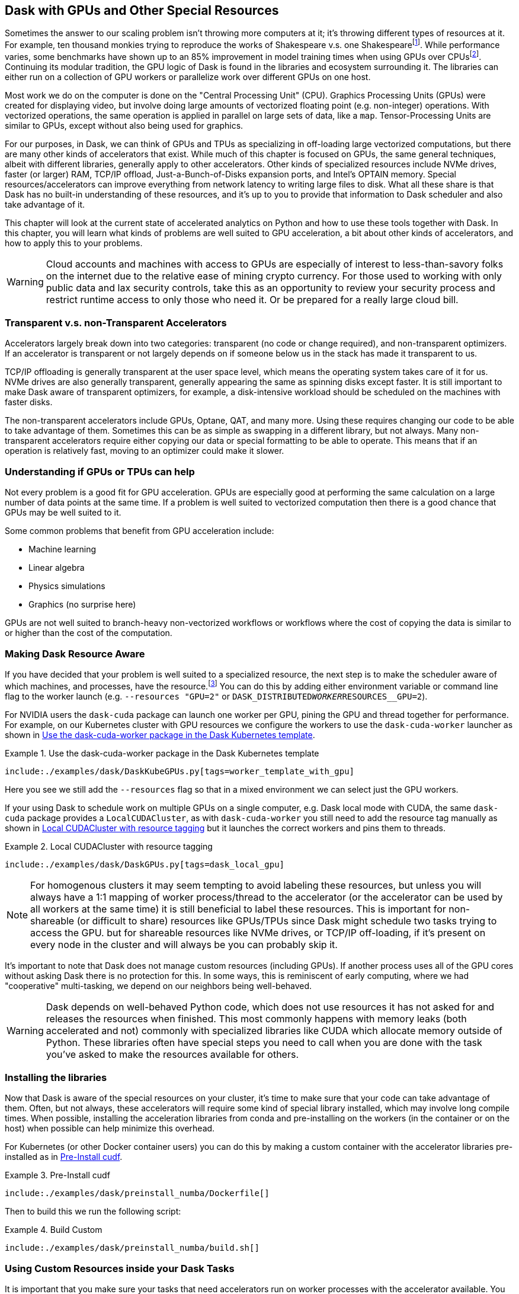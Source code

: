 == Dask with GPUs and Other Special Resources

Sometimes the answer to our scaling problem isn't throwing more computers at it; it's throwing different types of resources at it. For example, ten thousand monkies trying to reproduce the works of Shakespeare v.s. one Shakespearefootnote:[Provided Shakespear is still alive. Which he is not.]. While performance varies, some benchmarks have shown up to an 85% improvement in model training times when using GPUs over CPUsfootnote:[https://datamadness.github.io/TensorFlow2-CPU-vs-GPU#:~:text=While%20setting%20up%20the%20GPU,required%20training%20time%20by%2085%25[+++https://datamadness.github.io/TensorFlow2-CPU-vs-GPU#:~:text=While%20setting%20up%20the%20GPU,required%20training%20time%20by%2085%25+++].]. Continuing its modular tradition, the GPU logic of Dask is found in the libraries and ecosystem surrounding it. The libraries can either run on a collection of GPU workers or parallelize work over different GPUs on one host.

Most work we do on the computer is done on the "Central Processing Unit" (CPU). Graphics Processing Units (GPUs) were created for displaying video, but involve doing large amounts of vectorized floating point (e.g. non-integer) operations. With vectorized operations, the same operation is applied in parallel on large sets of data, like a `map`. Tensor-Processing Units are similar to GPUs, except without also being used for graphics.

For our purposes, in Dask, we can think of GPUs and TPUs as specializing in off-loading large vectorized computations, but there are many other kinds of accelerators that exist. While much of this chapter is focused on GPUs, the same general techniques, albeit with different libraries, generally apply to other accelerators. Other kinds of specialized resources include NVMe drives, faster (or larger) RAM, TCP/IP offload, Just-a-Bunch-of-Disks expansion ports, and Intel's OPTAIN memory. Special resources/accelerators can improve everything from network latency to writing large files to disk. What all these share is that Dask has no built-in understanding of these resources, and it's up to you to provide that information to Dask scheduler and also take advantage of it.

This chapter will look at the current state of accelerated analytics on Python and how to use these tools together with Dask. In this chapter, you will learn what kinds of problems are well suited to GPU acceleration, a bit about other kinds of accelerators, and how to apply this to your problems.

[WARNING]
====
Cloud accounts and machines with access to GPUs are especially of interest to less-than-savory folks on the internet due to the relative ease of mining crypto currency. For those used to working with only public data and lax security controls, take this as an opportunity to review your security process and restrict runtime access to only those who need it. Or be prepared for a really large cloud bill.
====

=== Transparent v.s. non-Transparent Accelerators

Accelerators largely break down into two categories: transparent (no code or change required), and non-transparent optimizers. If an accelerator is transparent or not largely depends on if someone below us in the stack has made it transparent to us.

TCP/IP offloading is generally transparent at the user space level, which means the operating system takes care of it for us. NVMe drives are also generally transparent, generally appearing the same as spinning disks except faster. It is still important to make Dask aware of transparent optimizers, for example, a disk-intensive workload should be scheduled on the machines with faster disks.

The non-transparent accelerators include GPUs, Optane, QAT, and many more. Using these requires changing our code to be able to take advantage of them. Sometimes this can be as simple as swapping in a different library, but not always. Many non-transparent accelerators require either copying our data or special formatting to be able to operate. This means that if an operation is relatively fast, moving to an optimizer could make it slower.

=== Understanding if GPUs or TPUs can help

Not every problem is a good fit for GPU acceleration. GPUs are especially good at performing the same calculation on a large number of data points at the same time. If a problem is well suited to vectorized computation then there is a good chance that GPUs may be well suited to it.

Some common problems that benefit from GPU acceleration include:

* Machine learning
* Linear algebra
* Physics simulations
* Graphics (no surprise here)

GPUs are not well suited to branch-heavy non-vectorized workflows or workflows where the cost of copying the data is similar to or higher than the cost of the computation.

=== Making Dask Resource Aware

If you have decided that your problem is well suited to a specialized resource, the next step is to make the scheduler aware of which machines, and processes, have the resource.footnote:[https://distributed.dask.org/en/latest/resources.html[+++https://distributed.dask.org/en/latest/resources.html+++]] You can do this by adding either environment variable or command line flag to the worker launch (e.g. `--resources "GPU=2"` or `DASK_DISTRIBUTED__WORKER__RESOURCES__GPU=2`).

For NVIDIA users the `dask-cuda` package can launch one worker per GPU, pining the GPU and thread together for performance. For example, on our Kubernetes cluster with GPU resources we configure the workers to use the `dask-cuda-worker` launcher as shown in <<ex_dask_cuda_k8s>>.

[[ex_dask_cuda_k8s]]
.Use the dask-cuda-worker package in the Dask Kubernetes template
====
[source, python]
----
include:./examples/dask/DaskKubeGPUs.py[tags=worker_template_with_gpu]
----
====

Here you see we still add the `--resources` flag so that in a mixed environment we can select just the GPU workers.

If your using Dask to schedule work on multiple GPUs on a single computer, e.g. Dask local mode with CUDA, the same `dask-cuda` package provides a `LocalCUDACluster`, as with `dask-cuda-worker` you still need to add the resource tag manually as shown in <<ex_dask_cuda_local>> but it launches the correct workers and pins them to threads.

[[ex_dask_cuda_local]]
.Local CUDACluster with resource tagging
====
[source, python]
----
include:./examples/dask/DaskGPUs.py[tags=dask_local_gpu]
----
====

[NOTE]
====
For homogenous clusters it may seem tempting to avoid labeling these resources, but unless you will always have a 1:1 mapping of worker process/thread to the accelerator (or the accelerator can be used by all workers at the same time) it is still beneficial to label these resources. This is important for non-shareable (or difficult to share) resources like GPUs/TPUs since Dask might schedule two tasks trying to access the GPU. but for shareable resources like NVMe drives, or TCP/IP off-loading, if it's present on every node in the cluster and will always be you can probably skip it.
====

It's important to note that Dask does not manage custom resources (including GPUs). If another process uses all of the GPU cores without asking Dask there is no protection for this. In some ways, this is reminiscent of early computing, where we had "cooperative" multi-tasking, we depend on our neighbors being well-behaved.

[WARNING]
====
Dask depends on well-behaved Python code, which does not use resources it has not asked for and releases the resources when finished. This most commonly happens with memory leaks (both accelerated and not) commonly with specialized libraries like CUDA which allocate memory outside of Python. These libraries often have special steps you need to call when you are done with the task you've asked to make the resources available for others.
====

=== Installing the libraries

Now that Dask is aware of the special resources on your cluster, it's time to make sure that your code can take advantage of them. Often, but not always, these accelerators will require some kind of special library installed, which may involve long compile times. When possible, installing the acceleration libraries from conda and pre-installing on the workers (in the container or on the host) when possible can help minimize this overhead.

For Kubernetes (or other Docker container users) you can do this by making a custom container with the accelerator libraries pre-installed as in <<preinstall_gpu_docker>>.

[[preinstall_gpu_docker]]
.Pre-Install cudf
====
[source, python]
----
include:./examples/dask/preinstall_numba/Dockerfile[]
----
====

Then to build this we run the following script:

.Build Custom
====
[source, bash]
----
include:./examples/dask/preinstall_numba/build.sh[]
----
====

=== Using Custom Resources inside your Dask Tasks

It is important that you make sure your tasks that need accelerators run on worker processes with the accelerator available. You can ask for special resources when scheduling tasks with Dask, either explicitly in `client.submit` as in <<ex_submit_gpu>> or by adding an annotation to your existing code <<ex_annotate_gpu>>.

[[ex_submit_gpu]]
.Submit a task asking for a GPU
====
[source, python]
----
include:./examples/dask/DaskGPUs.py[tags=ex_submit_gpu]
----
====

[[ex_annotate_gpu]]
.Annotate a group of operations as needing a GPU
====
[source, python]
----
include:./examples/dask/DaskGPUs.py[tags=ex_annotate_gpu]
----
====

If you move from a cluster with GPU resources to a cluster without, this code will hang indefinitely. The "CPU Fallback" design pattern covered later can mitigate this.

==== Decorators (including numba)

Numba is a popular high-performance JIT (just in time) compilation library for Python, which has also has support for various accelerators. Most JIT code, and many decorator functions, are generally not directly serializable, so attempting to directly numba it with dask.submit does not work <<ex_dask_submit_numba_incorrect>>. Instead, the correct way is to wrap the function, as shown in <<ex_dask_submit_numba_correct>>.

[[ex_dask_submit_numba_incorrect]]
.Decorator Difficulty
====
[source, python]
----
include:./examples/dask/DaskGPUs.py[tags=ex_dask_submit_numba_incorrect]
----
====

[[ex_dask_submit_numba]]
.Decorator Hack
====
[source, python]
----
include:./examples/dask/DaskGPUs.py[tags=ex_dask_submit_numba]
----
====

[NOTE]
====
<<ex_dask_submit_numba_incorrect>> will work in local mode – but not when you go to scale.
====

==== GPUs

Like most tasks in Python, there are many different libraries for working with GPUs. Many of these libraries support NVIDIA's Compute Unified Device Architecture (CUDA) with experimental support for AMD's new "open" HIP/ Radeon Open Compute module(ROCm) interfaces. NVIDIA and CUDA was the first on the scene and has a much larger adoption than AMD's Radeon Open Compute module. So much so that ROCm has a large focus on supporting ports of CUDA software to the ROCm platform.

We won't dive deep into the world of Python GPU libraries, but you may want to check out https://numba.readthedocs.io/en/stable/user/5minguide.html#gpu-targets[+++numba for GPUs+++], https://www.tensorflow.org/guide/gpu[+++tensorflow GPUs support+++], https://pytorch.org/docs/stable/notes/cuda.html[+++and PyTorch's GPU support.+++]

Most of the libraries that have some form of GPU support require compiling large amounts of non-Python code. As such it's often best to install these libraries with conda which frequently has more complete binary packaging allowing you to skip the compile step.

=== GPU Acceleration built on top of Dask

The three main CUDA libraries extending Dask are, "cudf" (previously called dask-cudf), and "BlazingSQL"footnote:[This project may be end-of-life, there has not been a commit for an extended period of time and the website is just a hard-hat like those 1990s geocities websites.], and "cuML." Currently these libraries are focused on NVidia GPUs.

[NOTE]
====
Dask does not currently have any libraries powering integrations with OpenCL or HIP. This does not preclude you in any way from using GPUs with libraries that support them, like Tensorflow, as previously illustrated.
====

==== cuDF

https://docs.rapids.ai/api/cudf[+++cuDF+++] is a GPU-accelerated version of Dask's DataFrame library. Some https://arshovon.com/blog/cudf-vs-df/[+++benchmarking shows performance speedsup of 7x~50x+++]. Not all DataFrame operations will have this same speed up. For example, if you are operating row-by-row instead of in vectorized type operations, you may experience slower performance when using cuDF over Dask's DataFrame library. cuDF supports most of the common data types you are likely to use, but not all.

[NOTE]
====
Under the hood cuDF frequently delegates work to the cuPY library, but since it is created by NVIDIA employees and their focus is on supporting NVIDIA hardware, cuDF does not have direct support for ROCm.
====

==== BlazingSQL

BlazingSQL uses GPU acceleration to provide super-fast SQL queries. Blazing SQL operates on top of cuDFs.

[NOTE]
====
While BlazingSQL is a wonderful tool, much of it's documentation is broken. For example, at the time of this writing none of the examples linked in the main README resolve correctly and the documentation site is entirely off-line.
====

==== cuML

Another GPU accelerated library for "streaming on GPUs" is "cuStreamz" which is basically a combination of Dask streaming and cuDF, which we cover more on in <<appa_streaming>>.

=== Freeing Accelerator Resources

Allocating memory on GPUs tend to be slow, so many libraries hold on to these resources. In most situations, if the Python VM exits the resources will be cleared up. An option of last resort is to bounce all of the workers using `client.restart`. When possible, you will be best served by manually managing resources – which is library dependent. For example, cuPY users – you can free the blocks once used by calling `free_all_blocks()`, https://docs.cupy.dev/en/stable/user_guide/memory.html[+++as per the memory management documentation.+++]

=== Design Patterns: CPU Fallback

CPU Fallback refers to attempting to use an accelerator, like GPU or TPU, and "falling-back" to the "regular" CPU code path if the accelerator is unavailable. In most cases, this is a good design pattern to follow, as accelerators (like GPUs) can be expensive and may not always be available. However, in some cases, the performance difference between CPU and GPU performance is so large, that falling back to CPU is unlikely to be able to succeed in a practical amount of time – this occurs most often with deep learning algorithms.

Object-oriented and duck-typing are somewhat well suited to this, since, provided that two classes implement the same parts of the interface you are using, you can swap them around. However, much like swapping in Dask DataFrames for Pandas DataFrames, it is imperfect, especially when it comes to performance.

[WARNING]
====
In a better world, we could submit a task requesting GPU resources, and if that does not get scheduled, we could switch back to CPU-only resources. Unfortunately, Dask's resources scheduling is closer to "best effort"footnote:[This is not as documented, https://distributed.dask.org/en/stable/resources.html[+++https://distributed.dask.org/en/stable/resources.html+++] so may change in the future.], so we may be scheduled on nodes without the resources we request.
====

=== Conclusion

Specialized accelerators, like GPUs, can make large differences in your workflows. Picking the right accelerator for your workflow is important, and some workflows are not well suited to acceleration. Dask does not automate the usage of any accelerators but there are various libraries that you can use for GPU computation. Many of these libraries were not created with the idea of shared computation in mind, so it's important to be on the lookout for accidental resource leaks, especially since GPU resources tend to be more expensive.
